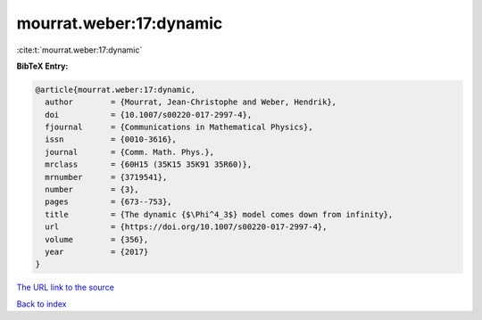 mourrat.weber:17:dynamic
========================

:cite:t:`mourrat.weber:17:dynamic`

**BibTeX Entry:**

.. code-block:: bibtex

   @article{mourrat.weber:17:dynamic,
     author        = {Mourrat, Jean-Christophe and Weber, Hendrik},
     doi           = {10.1007/s00220-017-2997-4},
     fjournal      = {Communications in Mathematical Physics},
     issn          = {0010-3616},
     journal       = {Comm. Math. Phys.},
     mrclass       = {60H15 (35K15 35K91 35R60)},
     mrnumber      = {3719541},
     number        = {3},
     pages         = {673--753},
     title         = {The dynamic {$\Phi^4_3$} model comes down from infinity},
     url           = {https://doi.org/10.1007/s00220-017-2997-4},
     volume        = {356},
     year          = {2017}
   }

`The URL link to the source <https://doi.org/10.1007/s00220-017-2997-4>`__


`Back to index <../By-Cite-Keys.html>`__
